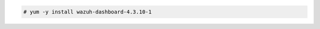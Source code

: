 .. Copyright (C) 2015, Wazuh, Inc.

.. code-block:: console

  # yum -y install wazuh-dashboard-4.3.10-1

.. End of include file
